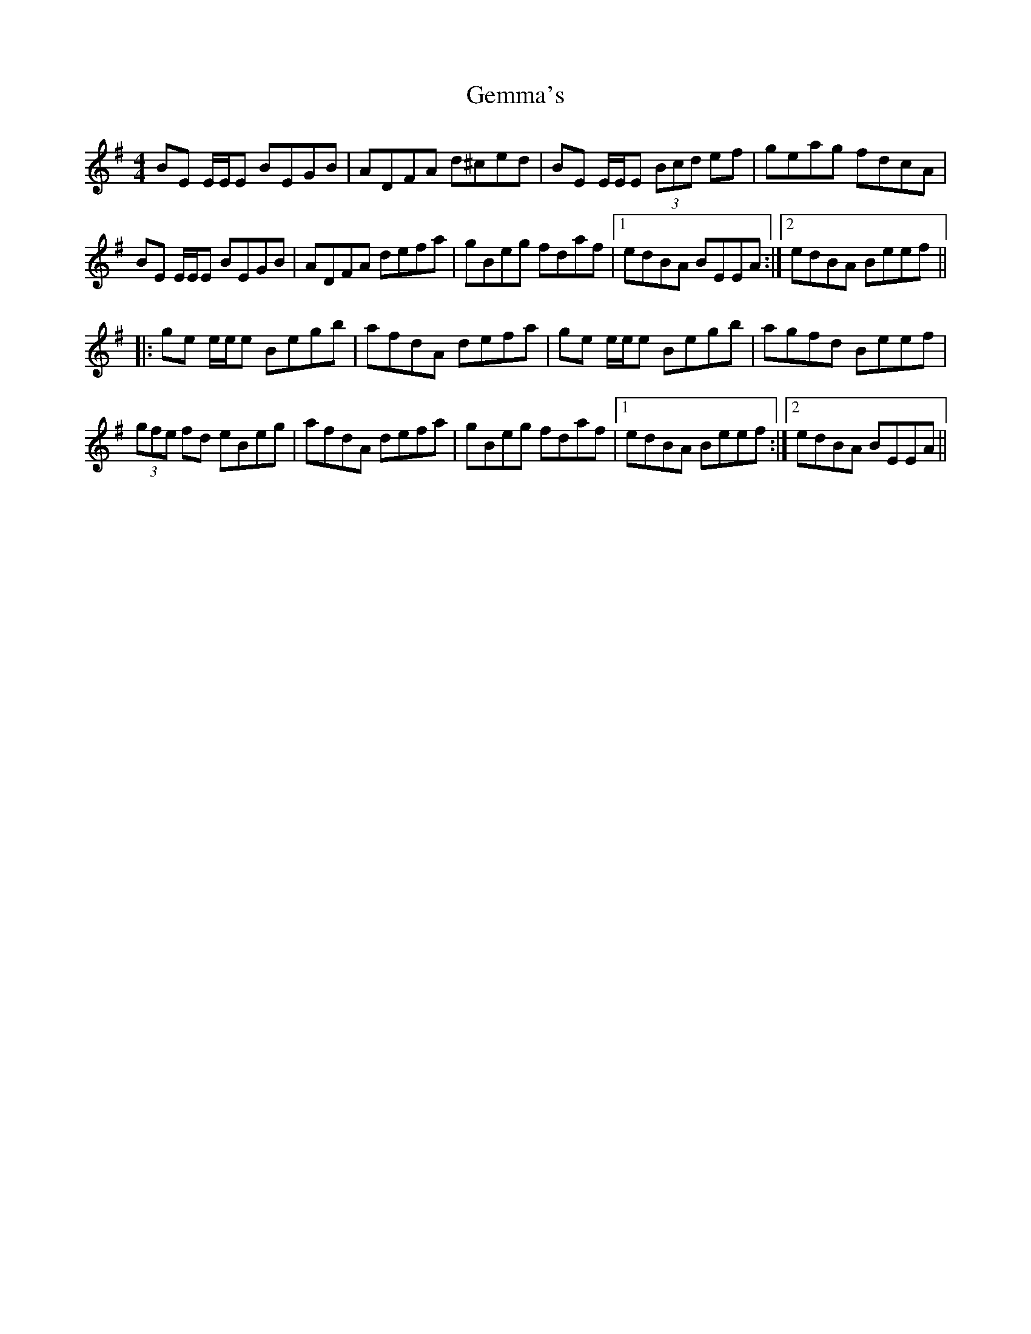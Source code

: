 X: 14972
T: Gemma's
R: reel
M: 4/4
K: Eminor
BE E/E/E BEGB|ADFA d^ced|BE E/E/E (3Bcd ef|geag fdcA|
BE E/E/E BEGB|ADFA defa|gBeg fdaf|1 edBA BEEA:|2 edBA Beef||
|:ge e/e/e Begb|afdA defa|ge e/e/e Begb|agfd Beef|
(3gfe fd eBeg|afdA defa|gBeg fdaf|1 edBA Beef:|2 edBA BEEA||

